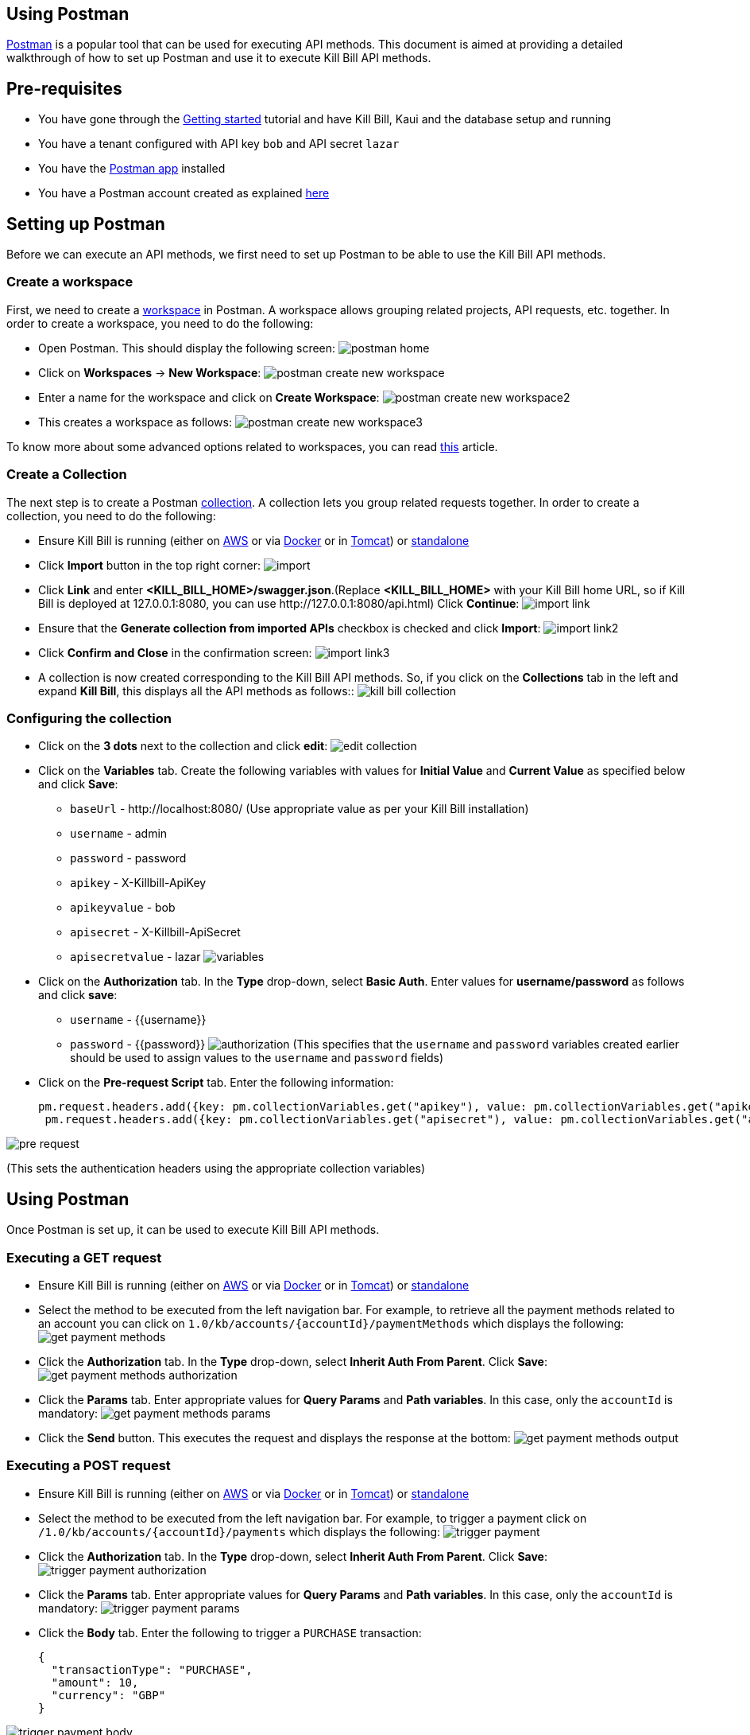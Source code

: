 == Using Postman

https://www.postman.com/[Postman] is a popular tool that can be used for executing API methods. This document is aimed at providing a detailed walkthrough of how to set up Postman and use it to execute Kill Bill API methods. 

== Pre-requisites

* You have gone through the https://docs.killbill.io/latest/getting_started.html[Getting started] tutorial and have Kill Bill, Kaui and the database setup and running

* You have a tenant configured with API key `bob` and API secret `lazar`

* You have the https://www.postman.com/downloads/[Postman app] installed

* You have a Postman account created as explained https://learning.postman.com/docs/getting-started/postman-account/[here]

== Setting up Postman

Before we can execute an API methods, we first need to set up Postman to be able to use the Kill Bill API methods.

=== Create a workspace

First, we need to create a https://www.postman.com/product/workspaces/[workspace] in Postman. A workspace allows grouping related projects, API requests, etc. together. 
In order to create a workspace, you need to do the following:

* Open Postman. This should display the following screen:
image:https://github.com/killbill/killbill-docs/raw/v3/userguide/assets/img/postman/postman_home.png[align=center]

* Click on *Workspaces* -> *New Workspace*:
image:https://github.com/killbill/killbill-docs/raw/v3/userguide/assets/img/postman/postman_create_new_workspace.png[align=center]

* Enter a name for the workspace and click on *Create Workspace*:
image:https://github.com/killbill/killbill-docs/raw/v3/userguide/assets/img/postman/postman_create_new_workspace2.png[align=center]

* This creates a workspace as follows:
image:https://github.com/killbill/killbill-docs/raw/v3/userguide/assets/img/postman/postman_create_new_workspace3.png[align=center]

To know more about some advanced options related to workspaces, you can read https://learning.postman.com/docs/collaborating-in-postman/using-workspaces/creating-workspaces/[this] article.

=== Create a Collection

The next step is to create a Postman https://www.postman.com/collection/[collection]. A collection lets you group related requests together. In order to create a collection, you need to do the following: 

* Ensure Kill Bill is running (either on https://docs.killbill.io/latest/getting_started.html#_aws_one_click[AWS] or via https://docs.killbill.io/latest/getting_started.html#_docker[Docker] or in https://docs.killbill.io/latest/getting_started.html#_tomcat[Tomcat]) or https://docs.killbill.io/latest/development.html#_running_the_application[standalone]

* Click *Import* button in the top right corner:
image:https://github.com/killbill/killbill-docs/raw/v3/userguide/assets/img/postman/import.png[align=center]

* Click *Link* and enter *<KILL_BILL_HOME>/swagger.json*.(Replace *<KILL_BILL_HOME>* with your Kill Bill home URL, so if Kill Bill is deployed at 127.0.0.1:8080, you can use \http://127.0.0.1:8080/api.html) Click *Continue*:
image:https://github.com/killbill/killbill-docs/raw/v3/userguide/assets/img/postman/import_link.png[align=center]

* Ensure that the *Generate collection from imported APIs* checkbox is checked and click *Import*:
image:https://github.com/killbill/killbill-docs/raw/v3/userguide/assets/img/postman/import_link2.png[align=center]

* Click *Confirm and Close* in the confirmation screen:
image:https://github.com/killbill/killbill-docs/raw/v3/userguide/assets/img/postman/import_link3.png[align=center]

* A collection is now created corresponding to the Kill Bill API methods. So, if you click on the *Collections* tab in the left and expand *Kill Bill*, this displays all the API methods as follows::
image:https://github.com/killbill/killbill-docs/raw/v3/userguide/assets/img/postman/kill_bill_collection.png[align=center]

=== Configuring the collection

* Click on the *3 dots* next to the collection and click *edit*:
image:https://github.com/killbill/killbill-docs/raw/v3/userguide/assets/img/postman/edit_collection.png[align=center]

* Click on the *Variables* tab. Create the following variables with values for *Initial Value* and *Current Value* as specified below and click *Save*:

** `baseUrl` - \http://localhost:8080/ (Use appropriate value as per your Kill Bill installation)

** `username` - admin

** `password` - password

** `apikey` - X-Killbill-ApiKey

** `apikeyvalue` - bob

** `apisecret` - X-Killbill-ApiSecret

** `apisecretvalue` - lazar
image:https://github.com/killbill/killbill-docs/raw/v3/userguide/assets/img/postman/variables.png[align=center]

* Click on the *Authorization* tab. In the *Type* drop-down, select *Basic Auth*. Enter values for  *username/password* as follows and click *save*:

** `username` - {{username}}

** `password` - {{password}}
image:https://github.com/killbill/killbill-docs/raw/v3/userguide/assets/img/postman/authorization.png[align=center]
(This specifies that the `username` and `password` variables created earlier should be used to assign values to the `username` and `password` fields)

* Click on the *Pre-request Script* tab. Enter the following information:
[source,javascript]
pm.request.headers.add({key: pm.collectionVariables.get("apikey"), value: pm.collectionVariables.get("apikeyvalue") })
 pm.request.headers.add({key: pm.collectionVariables.get("apisecret"), value: pm.collectionVariables.get("apisecretvalue") })

image:https://github.com/killbill/killbill-docs/raw/v3/userguide/assets/img/postman/pre-request.png[align=center]

(This sets the authentication headers using the appropriate collection variables)


== Using Postman

Once Postman is set up, it can be used to execute Kill Bill API methods. 

=== Executing a GET request

* Ensure Kill Bill is running (either on https://docs.killbill.io/latest/getting_started.html#_aws_one_click[AWS] or via https://docs.killbill.io/latest/getting_started.html#_docker[Docker] or in https://docs.killbill.io/latest/getting_started.html#_tomcat[Tomcat]) or https://docs.killbill.io/latest/development.html#_running_the_application[standalone]

* Select the method to be executed from the left navigation bar. For example, to retrieve all the payment methods related to an account you can click on `1.0/kb/accounts/{accountId}/paymentMethods` which displays the following:
 image:https://github.com/killbill/killbill-docs/raw/v3/userguide/assets/img/postman/get_payment_methods.png[align=center]

* Click the *Authorization* tab. In the *Type* drop-down, select *Inherit Auth From Parent*. Click *Save*:
image:https://github.com/killbill/killbill-docs/raw/v3/userguide/assets/img/postman/get_payment_methods_authorization.png[align=center]

* Click the *Params* tab. Enter appropriate values for *Query Params* and *Path variables*. In this case, only the `accountId` is mandatory:
image:https://github.com/killbill/killbill-docs/raw/v3/userguide/assets/img/postman/get_payment_methods_params.png[align=center]

* Click the *Send* button. This executes the request and displays the response at the bottom:
image:https://github.com/killbill/killbill-docs/raw/v3/userguide/assets/img/postman/get_payment_methods_output.png[align=center]

=== Executing a POST request 

* Ensure Kill Bill is running (either on https://docs.killbill.io/latest/getting_started.html#_aws_one_click[AWS] or via https://docs.killbill.io/latest/getting_started.html#_docker[Docker] or in https://docs.killbill.io/latest/getting_started.html#_tomcat[Tomcat]) or https://docs.killbill.io/latest/development.html#_running_the_application[standalone]

* Select the method to be executed from the left navigation bar. For example, to trigger a payment click on  `/1.0/kb/accounts/{accountId}/payments` which displays the following:
 image:https://github.com/killbill/killbill-docs/raw/v3/userguide/assets/img/postman/trigger_payment.png[align=center]

* Click the *Authorization* tab. In the *Type* drop-down, select *Inherit Auth From Parent*. Click *Save*:
image:https://github.com/killbill/killbill-docs/raw/v3/userguide/assets/img/postman/trigger_payment_authorization.png[align=center]

* Click the *Params* tab. Enter appropriate values for *Query Params* and *Path variables*. In this case, only the `accountId` is mandatory:
image:https://github.com/killbill/killbill-docs/raw/v3/userguide/assets/img/postman/trigger_payment_params.png[align=center]

* Click the *Body* tab. Enter the following to trigger a `PURCHASE` transaction:
[source,json]
{
  "transactionType": "PURCHASE",
  "amount": 10,
  "currency": "GBP"
}

image:https://github.com/killbill/killbill-docs/raw/v3/userguide/assets/img/postman/trigger_payment_body.png[align=center]

* Click the *Send* button. This executes the request and displays the response at the bottom:
image:https://github.com/killbill/killbill-docs/raw/v3/userguide/assets/img/postman/trigger_payment_output.png[align=center]

